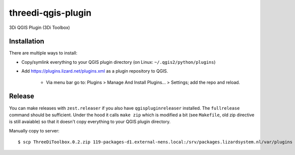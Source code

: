 threedi-qgis-plugin
===================

3Di QGIS Plugin (3Di Toolbox)


Installation
------------

There are multiple ways to install:

- Copy/symlink everything to your QGIS plugin directory (on Linux: ``~/.qgis2/python/plugins``)
- Add https://plugins.lizard.net/plugins.xml as a plugin repository to QGIS.

      - Via menu bar go to: Plugins > Manage And Install Plugins... > Settings; add the repo and reload.
      
Release
-------

You can make releases with ``zest.releaser`` if you also have ``qgispluginreleaser`` installed. The
``fullrelease`` command should be sufficient. Under the hood it calls ``make zip`` which is modified
a bit (see ``Makefile``, old zip directive is still avaiable) so that it doesn't copy everything to your
QGIS plugin directory.

Manually copy to server::

    $ scp ThreeDiToolbox.0.2.zip 119-packages-d1.external-nens.local:/srv/packages.lizardsystem.nl/var/plugins
